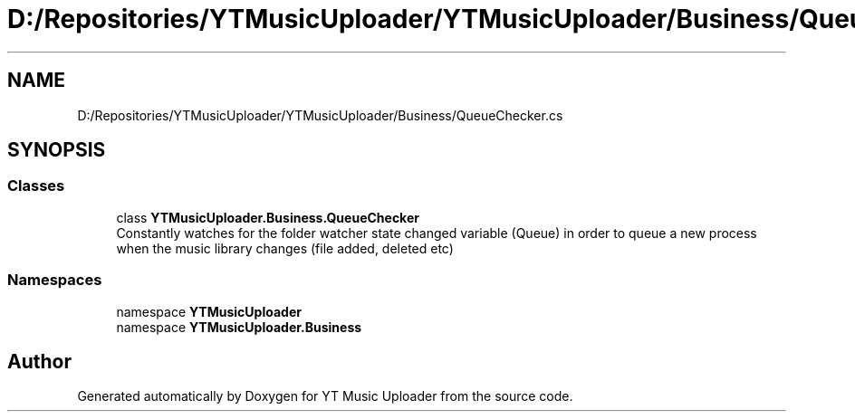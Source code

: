 .TH "D:/Repositories/YTMusicUploader/YTMusicUploader/Business/QueueChecker.cs" 3 "Sat Apr 10 2021" "YT Music Uploader" \" -*- nroff -*-
.ad l
.nh
.SH NAME
D:/Repositories/YTMusicUploader/YTMusicUploader/Business/QueueChecker.cs
.SH SYNOPSIS
.br
.PP
.SS "Classes"

.in +1c
.ti -1c
.RI "class \fBYTMusicUploader\&.Business\&.QueueChecker\fP"
.br
.RI "Constantly watches for the folder watcher state changed variable (Queue) in order to queue a new process when the music library changes (file added, deleted etc) "
.in -1c
.SS "Namespaces"

.in +1c
.ti -1c
.RI "namespace \fBYTMusicUploader\fP"
.br
.ti -1c
.RI "namespace \fBYTMusicUploader\&.Business\fP"
.br
.in -1c
.SH "Author"
.PP 
Generated automatically by Doxygen for YT Music Uploader from the source code\&.
